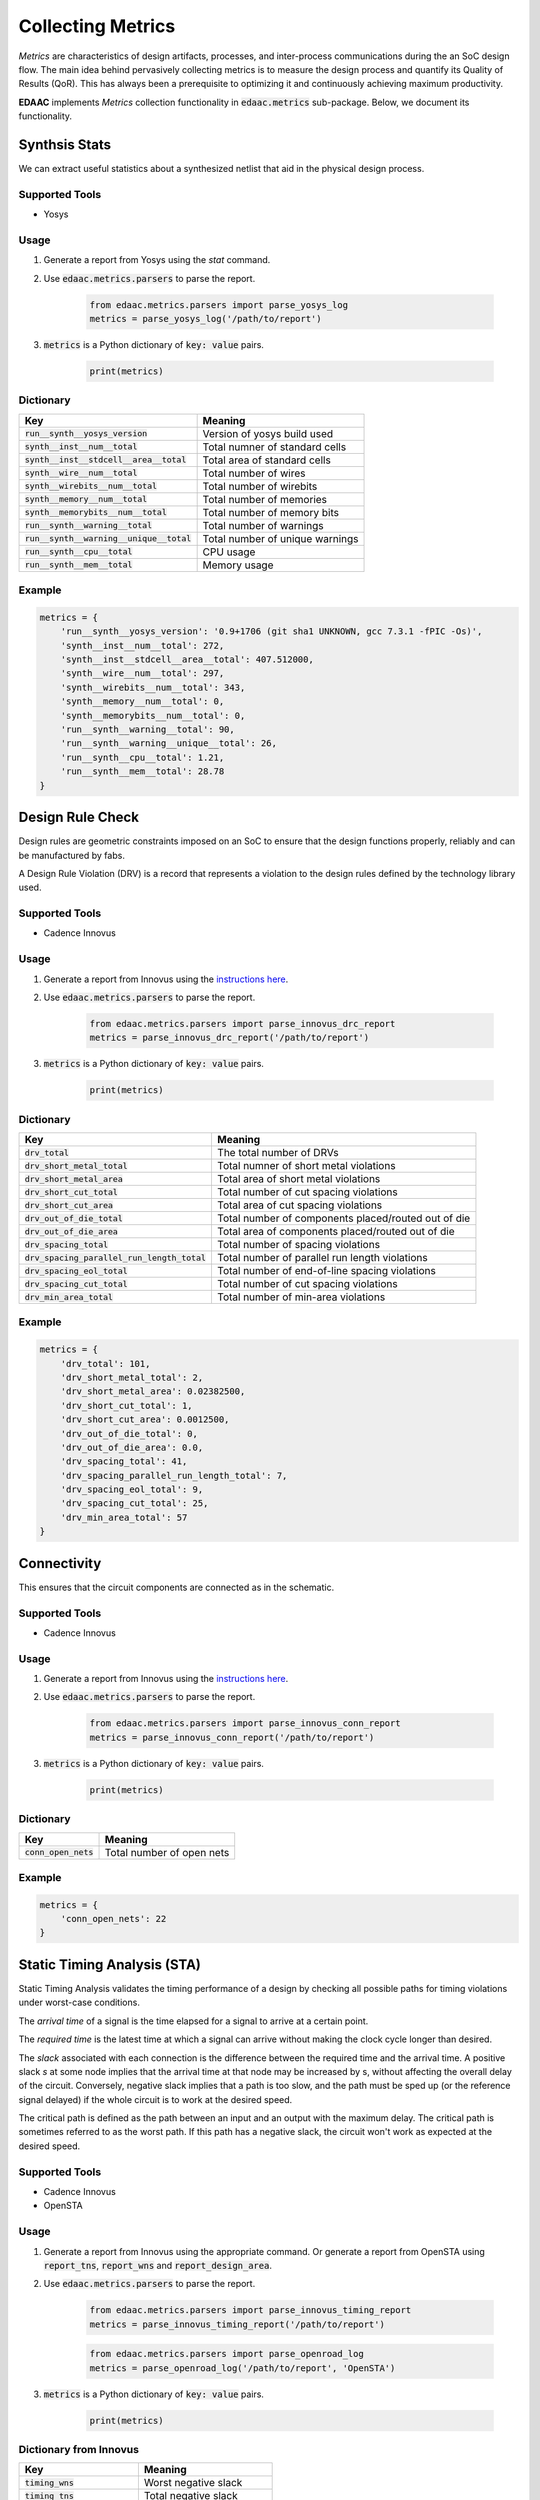 ===================
Collecting Metrics
===================

*Metrics* are characteristics of design artifacts, processes, 
and inter-process communications during the an SoC design flow.
The main idea behind pervasively collecting metrics is to 
measure the design process and quantify its Quality of Results (QoR).
This has always been a prerequisite to optimizing it and continuously
achieving maximum productivity.

**EDAAC** implements *Metrics* collection functionality in :code:`edaac.metrics`
sub-package. Below, we document its functionality.

Synthsis Stats
===============

We can extract useful statistics about a synthesized netlist that aid in the physical design process.

Supported Tools
----------------
- Yosys

Usage
------
1. Generate a report from Yosys using the `stat` command.
2. Use :code:`edaac.metrics.parsers` to parse the report.

    .. code:: python

        from edaac.metrics.parsers import parse_yosys_log
        metrics = parse_yosys_log('/path/to/report')

3. :code:`metrics` is a Python dictionary of :code:`key: value` pairs.

    .. code:: python

        print(metrics)

Dictionary
----------

+-------------------------------------------------+-----------------------------------------------------------------+
|    Key                                          | Meaning                                                         |
+=================================================+=================================================================+
| :code:`run__synth__yosys_version`               | Version of yosys build used                                     |
+-------------------------------------------------+-----------------------------------------------------------------+
| :code:`synth__inst__num__total`                 | Total numner of standard cells                                  |
+-------------------------------------------------+-----------------------------------------------------------------+
| :code:`synth__inst__stdcell__area__total`       | Total area of standard cells                                    |
+-------------------------------------------------+-----------------------------------------------------------------+
| :code:`synth__wire__num__total`                 | Total number of wires                                           | 
+-------------------------------------------------+-----------------------------------------------------------------+
| :code:`synth__wirebits__num__total`             | Total number of wirebits                                        |
+-------------------------------------------------+-----------------------------------------------------------------+
| :code:`synth__memory__num__total`               | Total number of memories                                        |
+-------------------------------------------------+-----------------------------------------------------------------+
| :code:`synth__memorybits__num__total`           | Total number of memory bits                                     |
+-------------------------------------------------+-----------------------------------------------------------------+
| :code:`run__synth__warning__total`              | Total number of warnings                                        |
+-------------------------------------------------+-----------------------------------------------------------------+
| :code:`run__synth__warning__unique__total`      | Total number of unique warnings                                 |
+-------------------------------------------------+-----------------------------------------------------------------+
| :code:`run__synth__cpu__total`                  | CPU usage                                                       |
+-------------------------------------------------+-----------------------------------------------------------------+
| :code:`run__synth__mem__total`                  | Memory usage                                                    |
+-------------------------------------------------+-----------------------------------------------------------------+

Example
-------

.. code:: python

    metrics = {
        'run__synth__yosys_version': '0.9+1706 (git sha1 UNKNOWN, gcc 7.3.1 -fPIC -Os)',
        'synth__inst__num__total': 272,
        'synth__inst__stdcell__area__total': 407.512000,
        'synth__wire__num__total': 297,
        'synth__wirebits__num__total': 343,
        'synth__memory__num__total': 0,
        'synth__memorybits__num__total': 0,
        'run__synth__warning__total': 90,
        'run__synth__warning__unique__total': 26,
        'run__synth__cpu__total': 1.21,
        'run__synth__mem__total': 28.78
    }
    

Design Rule Check
==================

Design rules are geometric constraints imposed on an SoC to ensure that 
the design functions properly, reliably and can be manufactured by fabs.

A Design Rule Violation (DRV) is a record that represents a violation
to the design rules defined by the technology library used.

Supported Tools
----------------
- Cadence Innovus

Usage
------
1. Generate a report from Innovus using the `instructions here <http://www.ispd.cc/contests/19/Instruction_to_generate_violation_report_by_Innovus_2019.pdf>`_.
2. Use :code:`edaac.metrics.parsers` to parse the report.

    .. code:: python

        from edaac.metrics.parsers import parse_innovus_drc_report
        metrics = parse_innovus_drc_report('/path/to/report')

3. :code:`metrics` is a Python dictionary of :code:`key: value` pairs.

    .. code:: python

        print(metrics)

Dictionary
----------

+-------------------------------------------------+-----------------------------------------------------------------+
|    Key                                          | Meaning                                                         |
+=================================================+=================================================================+
| :code:`drv_total`                               | The total number of DRVs                                        |
+-------------------------------------------------+-----------------------------------------------------------------+
| :code:`drv_short_metal_total`                   | Total numner of short metal violations                          |
+-------------------------------------------------+-----------------------------------------------------------------+
| :code:`drv_short_metal_area`                    | Total area of short metal violations                            |
+-------------------------------------------------+-----------------------------------------------------------------+
| :code:`drv_short_cut_total`                     | Total number of cut spacing violations                          | 
+-------------------------------------------------+-----------------------------------------------------------------+
| :code:`drv_short_cut_area`                      | Total area of cut spacing violations                            |
+-------------------------------------------------+-----------------------------------------------------------------+
| :code:`drv_out_of_die_total`                    | Total number of components placed/routed out of die             |
+-------------------------------------------------+-----------------------------------------------------------------+
| :code:`drv_out_of_die_area`                     | Total area of components placed/routed out of die               |
+-------------------------------------------------+-----------------------------------------------------------------+
| :code:`drv_spacing_total`                       | Total number of spacing violations                              |
+-------------------------------------------------+-----------------------------------------------------------------+
| :code:`drv_spacing_parallel_run_length_total`   | Total number of parallel run length violations                  |
+-------------------------------------------------+-----------------------------------------------------------------+
| :code:`drv_spacing_eol_total`                   | Total number of end-of-line spacing violations                  |
+-------------------------------------------------+-----------------------------------------------------------------+
| :code:`drv_spacing_cut_total`                   | Total number of cut spacing violations                          |
+-------------------------------------------------+-----------------------------------------------------------------+
| :code:`drv_min_area_total`                      | Total number of min-area violations                             |
+-------------------------------------------------+-----------------------------------------------------------------+


Example
-------

.. code:: python

    metrics = {
        'drv_total': 101,
        'drv_short_metal_total': 2,
        'drv_short_metal_area': 0.02382500,
        'drv_short_cut_total': 1,
        'drv_short_cut_area': 0.0012500,
        'drv_out_of_die_total': 0,
        'drv_out_of_die_area': 0.0,
        'drv_spacing_total': 41,
        'drv_spacing_parallel_run_length_total': 7,
        'drv_spacing_eol_total': 9,
        'drv_spacing_cut_total': 25,
        'drv_min_area_total': 57
    }

Connectivity
=============

This ensures that the circuit components are connected as in the schematic.

Supported Tools
-----------------
- Cadence Innovus

Usage
------
1. Generate a report from Innovus using the `instructions here <http://www.ispd.cc/contests/19/Instruction_to_generate_violation_report_by_Innovus_2019.pdf>`_.
2. Use :code:`edaac.metrics.parsers` to parse the report.

    .. code:: python

        from edaac.metrics.parsers import parse_innovus_conn_report
        metrics = parse_innovus_conn_report('/path/to/report')

3. :code:`metrics` is a Python dictionary of :code:`key: value` pairs.

    .. code:: python

        print(metrics)

Dictionary
----------

+------------------------+-------------------------------+
|    Key                 | Meaning                       |
+========================+===============================+
| :code:`conn_open_nets` | Total number of open  nets    |
+------------------------+-------------------------------+

Example
--------

.. code:: python

    metrics = {
        'conn_open_nets': 22
    }

Static Timing Analysis (STA)
============================

Static Timing Analysis validates the timing performance of a design by 
checking all possible paths for timing violations under worst-case conditions.

The *arrival time* of a signal is the time elapsed for a signal to arrive at a certain point.

The  *required time* is the latest time at which a signal can arrive without making 
the clock cycle longer than desired.

The *slack* associated with each connection is the difference between the required time
and the arrival time. 
A positive slack `s` at some node implies that the arrival time at that node may be increased by s,
without affecting the overall delay of the circuit. 
Conversely, negative slack implies that a path is too slow, 
and the path must be sped up (or the reference signal delayed) 
if the whole circuit is to work at the desired speed.

The critical path is defined as the path between an input and an output with the maximum delay. 
The critical path is sometimes referred to as the worst path.
If this path has a negative slack, the circuit won't work as expected at the desired speed.


Supported Tools
-----------------
- Cadence Innovus
- OpenSTA

Usage
-----
1. Generate a report from Innovus using the appropriate command. Or generate a report from OpenSTA using :code:`report_tns`, :code:`report_wns` and :code:`report_design_area`.
2. Use :code:`edaac.metrics.parsers` to parse the report.

    .. code:: python

        from edaac.metrics.parsers import parse_innovus_timing_report
        metrics = parse_innovus_timing_report('/path/to/report')
    
    .. code:: python

        from edaac.metrics.parsers import parse_openroad_log
        metrics = parse_openroad_log('/path/to/report', 'OpenSTA')

3. :code:`metrics` is a Python dictionary of :code:`key: value` pairs.

    .. code:: python

        print(metrics)

Dictionary from Innovus
------------------------

+--------------------------------+-----------------------------------------------------+
|    Key                         | Meaning                                             |
+================================+=====================================================+
| :code:`timing_wns`             | Worst negative slack                                |
+--------------------------------+-----------------------------------------------------+
| :code:`timing_tns`             | Total negative slack                                |
+--------------------------------+-----------------------------------------------------+
| :code:`timing_violating_paths` | Number of violating paths                           |
+--------------------------------+-----------------------------------------------------+

Example
-------

.. code:: python

    metrics = {
        'timing_tns': -27.496,
        'timing_wns': -0.851,
        'timing_violating_paths': 35
    }


Dictionary from OpenSTA
------------------------

+--------------------------------+-----------------------------------------------------+
|    Key                         | Meaning                                             |
+================================+=====================================================+
| :code:`slack__negative__total` | Total negative slack                                |
+--------------------------------+-----------------------------------------------------+
| :code:`slack__negative__worst` | Worst negative slack                                |
+--------------------------------+-----------------------------------------------------+
| :code:`std__area__total`       | Total standard cell area                            |
+--------------------------------+-----------------------------------------------------+
| :code:`util`                   | Core utilization                                    |
+--------------------------------+-----------------------------------------------------+

Example
-------

.. code:: python

    metrics = {
        'slack__negative__total': 0.00,
        'slack__negative__worst': 0.00,
        'std__area__total': 491.0,
        'util': 8.0
    }

Power
======

This reports the power consumption of the circuit.

Supported Tools
----------------
- Cadence Innovus

Usage
------
1. Generate a report from Innovus using the appropriate command.
2. Use :code:`edaac.metrics.parsers` to parse the report.

    .. code:: python

        from edaac.metrics.parsers import parse_innovus_power_report
        metrics = parse_innovus_power_report('/path/to/report')

3. :code:`metrics` is a Python dictionary of :code:`key: value` pairs.

    .. code:: python

        print(metrics)

Dictionary
----------

+------------------------------------+-----------------------------------------+
|    Key                             | Meaning                                 |
+====================================+=========================================+
| :code:`power_internal_total`       | Total internal power                    |
+------------------------------------+-----------------------------------------+
| :code:`power_switching_total`      | Total switching power                   |
+------------------------------------+-----------------------------------------+
| :code:`power_leakage_total`        | Total leakage power                     |
+------------------------------------+-----------------------------------------+
| :code:`power_total`                | Total power (sumof the above)           |
+------------------------------------+-----------------------------------------+
| :code:`power_internal_percentage`  | Internal power / Total * 100.0          |
+------------------------------------+-----------------------------------------+
| :code:`power_switching_percentage` | Swithing power / Total * 100.0          |
+------------------------------------+-----------------------------------------+
| :code:`power_leakage_percentage`   | Leakage power / Total * 100.0           |
+------------------------------------+-----------------------------------------+

Example
---------

.. code:: python

    metrics = {
        'power_internal_total': 26.31116662,
        'power_switching_total': 21.61735782,
        'power_leakage_total': 13.58182182,
        'power_total': 61.51034631,
        'power_internal_percentage': 42.7752,
        'power_switching_percentage': 35.1443,
        'power_leakage_percentage': 22.0805
    }


Area
=====

This reports the area of the standard cells in addition to the cell count.

Supported Tools
----------------
- Cadence Innovus

Usage
------
1. Generate the area report from Innovus using the appropriate command.
2. Use :code:`edaac.metrics.parsers` to parse the report.

    .. code:: python

        from edaac.metrics.parsers import parse_innovus_area
        metrics = parse_innovus_area_report('/path/to/report')

3. :code:`metrics` is a Python dictionary of :code:`key: value` pairs.

    .. code:: python

        print(metrics)

Dictionary
----------

+------------------------------------+-----------------------------------------+
|    Key                             | Meaning                                 |
+====================================+=========================================+
| :code:`area_stdcell`               | Total area of standard cells (um^2)     |
+------------------------------------+-----------------------------------------+
| :code:`area_stdcell_count`         | Total number of standard cells          |
+------------------------------------+-----------------------------------------+

Example
---------

.. code:: python

    metrics = {
        'area_stdcell': 48191.040,
        'area_stdcell_count': 11306
    }


Compute Resources
==================

This reports the compute resources (cpu, memory) used by a flow process.

Supported Tools
----------------
- Cadence Innovus

Usage
------
1. Dump Innovus logs (that are shown on stdout) to a file.
2. Use :code:`edaac.metrics.parsers` to parse the report.

    .. code:: python

        from edaac.metrics.parsers import parse_innovus_log
        metrics = parse_innovus_log('/path/to/report')

3. :code:`metrics` is a Python dictionary of :code:`key: value` pairs.

    .. code:: python

        print(metrics)

Dictionary
----------

+------------------------------------+-----------------------------------------+
|    Key                             | Meaning                                 |
+====================================+=========================================+
| :code:`compute_cpu_time_total`     | Total time from all CPU cores (seconds) |
+------------------------------------+-----------------------------------------+
| :code:`compute_real_time_total`    | Total wall clock time (seconds)         |
+------------------------------------+-----------------------------------------+
| :code:`compute_mem_total`          | Total memory usage (MB)                 |
+------------------------------------+-----------------------------------------+

Example
---------

.. code:: python

    metrics = {
        'compute_cpu_time_total': 540,
        'compute_real_time_total':184,
        'compute_mem_total': 2287.4
    }